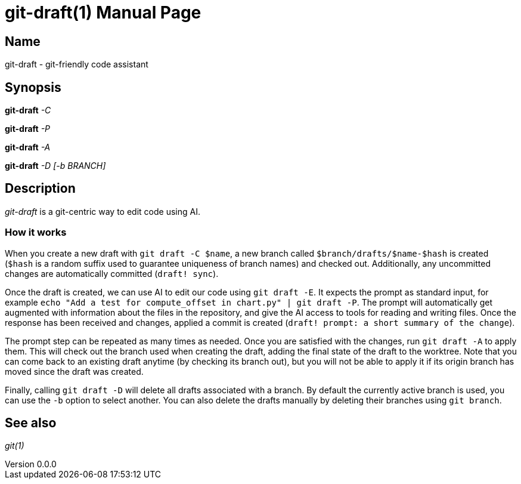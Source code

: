 ifndef::manversion[:manversion: 0.0.0]

= git-draft(1)
Matthieu Monsch
v{manversion}
:doctype: manpage
:manmanual: GIT-DRAFT
:mansource: GIT-DRAFT


== Name

git-draft - git-friendly code assistant


== Synopsis

*git-draft* _-C_

*git-draft* _-P_

*git-draft* _-A_

*git-draft* _-D_ _[-b BRANCH]_


== Description

_git-draft_ is a git-centric way to edit code using AI.

=== How it works

When you create a new draft with `git draft -C $name`, a new branch called `$branch/drafts/$name-$hash` is created (`$hash` is a random suffix used to guarantee uniqueness of branch names) and checked out.
Additionally, any uncommitted changes are automatically committed (`draft! sync`).

Once the draft is created, we can use AI to edit our code using `git draft -E`.
It expects the prompt as standard input, for example `echo "Add a test for compute_offset in chart.py" | git draft -P`.
The prompt will automatically get augmented with information about the files in the repository, and give the AI access to tools for reading and writing files.
Once the response has been received and changes, applied a commit is created (`draft! prompt: a short summary of the change`).

The prompt step can be repeated as many times as needed. Once you are satisfied with the changes, run `git draft -A` to apply them.
This will check out the branch used when creating the draft, adding the final state of the draft to the worktree.
Note that you can come back to an existing draft anytime (by checking its branch out), but you will not be able to apply it if its origin branch has moved since the draft was created.

Finally, calling `git draft -D` will delete all drafts associated with a branch.
By default the currently active branch is used, you can use the `-b` option to select another.
You can also delete the drafts manually by deleting their branches using `git branch`.


== See also

_git(1)_
